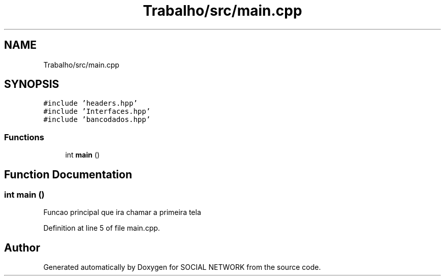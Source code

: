 .TH "Trabalho/src/main.cpp" 3 "Fri Jun 30 2017" "Version 1.0" "SOCIAL NETWORK" \" -*- nroff -*-
.ad l
.nh
.SH NAME
Trabalho/src/main.cpp
.SH SYNOPSIS
.br
.PP
\fC#include 'headers\&.hpp'\fP
.br
\fC#include 'Interfaces\&.hpp'\fP
.br
\fC#include 'bancodados\&.hpp'\fP
.br

.SS "Functions"

.in +1c
.ti -1c
.RI "int \fBmain\fP ()"
.br
.in -1c
.SH "Function Documentation"
.PP 
.SS "int main ()"
Funcao principal que ira chamar a primeira tela
.PP
Definition at line 5 of file main\&.cpp\&.
.SH "Author"
.PP 
Generated automatically by Doxygen for SOCIAL NETWORK from the source code\&.
